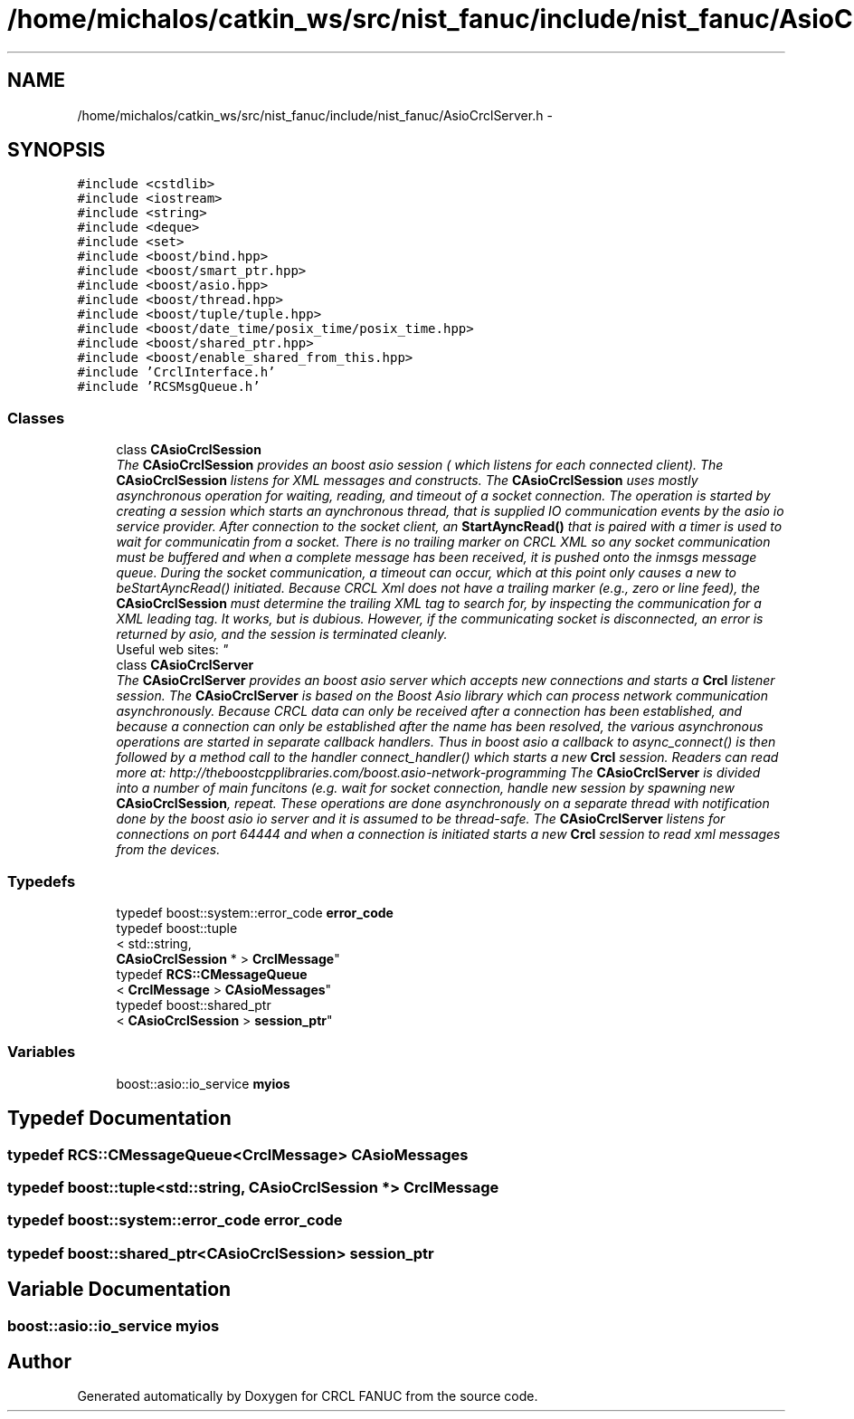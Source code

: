 .TH "/home/michalos/catkin_ws/src/nist_fanuc/include/nist_fanuc/AsioCrclServer.h" 3 "Thu Mar 10 2016" "CRCL FANUC" \" -*- nroff -*-
.ad l
.nh
.SH NAME
/home/michalos/catkin_ws/src/nist_fanuc/include/nist_fanuc/AsioCrclServer.h \- 
.SH SYNOPSIS
.br
.PP
\fC#include <cstdlib>\fP
.br
\fC#include <iostream>\fP
.br
\fC#include <string>\fP
.br
\fC#include <deque>\fP
.br
\fC#include <set>\fP
.br
\fC#include <boost/bind\&.hpp>\fP
.br
\fC#include <boost/smart_ptr\&.hpp>\fP
.br
\fC#include <boost/asio\&.hpp>\fP
.br
\fC#include <boost/thread\&.hpp>\fP
.br
\fC#include <boost/tuple/tuple\&.hpp>\fP
.br
\fC#include <boost/date_time/posix_time/posix_time\&.hpp>\fP
.br
\fC#include <boost/shared_ptr\&.hpp>\fP
.br
\fC#include <boost/enable_shared_from_this\&.hpp>\fP
.br
\fC#include 'CrclInterface\&.h'\fP
.br
\fC#include 'RCSMsgQueue\&.h'\fP
.br

.SS "Classes"

.in +1c
.ti -1c
.RI "class \fBCAsioCrclSession\fP"
.br
.RI "\fIThe \fBCAsioCrclSession\fP provides an boost asio session ( which listens for each connected client)\&. The \fBCAsioCrclSession\fP listens for XML messages and constructs\&. The \fBCAsioCrclSession\fP uses mostly asynchronous operation for waiting, reading, and timeout of a socket connection\&. The operation is started by creating a session which starts an aynchronous thread, that is supplied IO communication events by the asio io service provider\&. After connection to the socket client, an \fBStartAyncRead()\fP that is paired with a timer is used to wait for communicatin from a socket\&. There is no trailing marker on CRCL XML so any socket communication must be buffered and when a complete message has been received, it is pushed onto the inmsgs message queue\&. During the socket communication, a timeout can occur, which at this point only causes a new to beStartAyncRead() initiated\&. Because CRCL Xml does not have a trailing marker (e\&.g\&., zero or line feed), the \fBCAsioCrclSession\fP must determine the trailing XML tag to search for, by inspecting the communication for a XML leading tag\&. It works, but is dubious\&. However, if the communicating socket is disconnected, an error is returned by asio, and the session is terminated cleanly\&. 
.br
 Useful web sites: \fP"
.ti -1c
.RI "class \fBCAsioCrclServer\fP"
.br
.RI "\fIThe \fBCAsioCrclServer\fP provides an boost asio server which accepts new connections and starts a \fBCrcl\fP listener session\&. The \fBCAsioCrclServer\fP is based on the Boost Asio library which can process network communication asynchronously\&. Because CRCL data can only be received after a connection has been established, and because a connection can only be established after the name has been resolved, the various asynchronous operations are started in separate callback handlers\&. Thus in boost asio a callback to async_connect() is then followed by a method call to the handler connect_handler() which starts a new \fBCrcl\fP session\&. Readers can read more at: http://theboostcpplibraries.com/boost.asio-network-programming The \fBCAsioCrclServer\fP is divided into a number of main funcitons (e\&.g\&. wait for socket connection, handle new session by spawning new \fBCAsioCrclSession\fP, repeat\&. These operations are done asynchronously on a separate thread with notification done by the boost asio io server and it is assumed to be thread-safe\&. The \fBCAsioCrclServer\fP listens for connections on port 64444 and when a connection is initiated starts a new \fBCrcl\fP session to read xml messages from the devices\&. \fP"
.in -1c
.SS "Typedefs"

.in +1c
.ti -1c
.RI "typedef boost::system::error_code \fBerror_code\fP"
.br
.ti -1c
.RI "typedef boost::tuple
.br
< std::string, 
.br
\fBCAsioCrclSession\fP * > \fBCrclMessage\fP"
.br
.ti -1c
.RI "typedef \fBRCS::CMessageQueue\fP
.br
< \fBCrclMessage\fP > \fBCAsioMessages\fP"
.br
.ti -1c
.RI "typedef boost::shared_ptr
.br
< \fBCAsioCrclSession\fP > \fBsession_ptr\fP"
.br
.in -1c
.SS "Variables"

.in +1c
.ti -1c
.RI "boost::asio::io_service \fBmyios\fP"
.br
.in -1c
.SH "Typedef Documentation"
.PP 
.SS "typedef \fBRCS::CMessageQueue\fP<\fBCrclMessage\fP> \fBCAsioMessages\fP"

.SS "typedef boost::tuple<std::string, \fBCAsioCrclSession\fP *> \fBCrclMessage\fP"

.SS "typedef boost::system::error_code \fBerror_code\fP"

.SS "typedef boost::shared_ptr<\fBCAsioCrclSession\fP> \fBsession_ptr\fP"

.SH "Variable Documentation"
.PP 
.SS "boost::asio::io_service myios"

.SH "Author"
.PP 
Generated automatically by Doxygen for CRCL FANUC from the source code\&.
